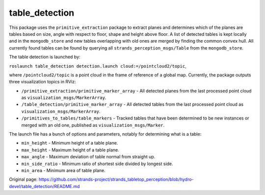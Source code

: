 table\_detection
================

This package uses the ``primitive_extraction`` package to extract planes
and determines which of the planes are tables based on size, angle with
respect to floor, shape and height above floor. A list of detected
tables is kept locally and in the ``mongodb_store`` and new tables
overlapping with old ones are merged by finding the common convex hull.
All currently found tables can be found by querying all
``strands_perception_msgs/Table`` from the ``mongodb_store``.

The table detection is launched by:

``roslaunch table_detection detection.launch cloud:=/pointcloud2/topic``,

where ``/pointcloud2/topic`` is a point cloud in the frame of reference
of a global map. Currently, the package outputs three visualization
topics in RViz:

-  ``/primitive_extraction/primitive_marker_array`` - All detected
   planes from the last processed point cloud as
   ``visualization_msgs/MarkerArray``.
-  ``/table_detection/primitive_marker_array`` - All detected tables
   from the last processed point cloud as
   ``visualization_msgs/MarkerArray``.
-  ``/primitives_to_tables/table_markers`` - Tracked tables that have
   been determined to be new instances or merged with an old one,
   published as ``visualization_msgs/Marker``.

The launch file has a bunch of options and parameters, notably for
determining what is a table:

-  ``min_height`` - Minimum height of a table plane.
-  ``max_height`` - Maximum height of a table plane.
-  ``max_angle`` - Maximum deviation of table normal from straight up.
-  ``min_side_ratio`` - Minimum ratio of shortest side divided by
   longest side.
-  ``min_area`` - Minimum area of table plane.



Original page: https://github.com/strands-project/strands_tabletop_perception/blob/hydro-devel/table_detection/README.md